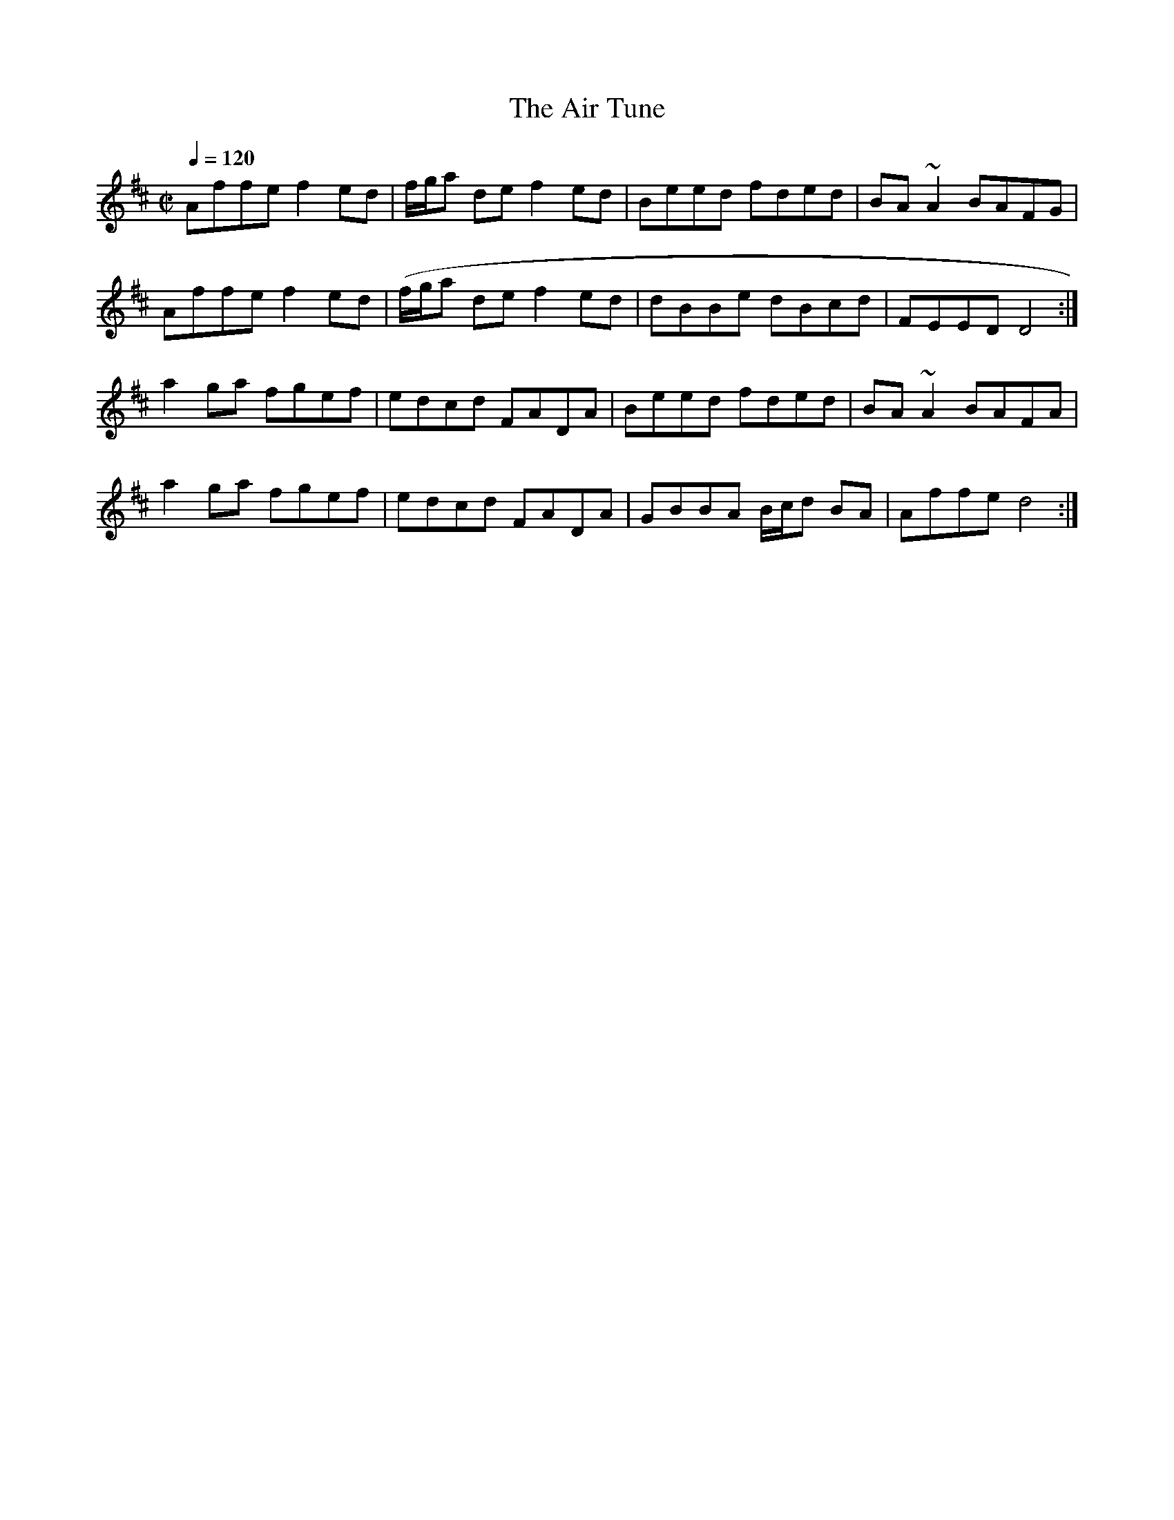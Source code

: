 X:3
T:Air Tune, The
R:reel
S:Liz Carroll
S:Bill Reeder <iupiper:FWI.COM> irtrad-l 2001-5-03
H:I heard this on the internet and then found it on a cd I already owned.
Go figure!
N:Sharon Shannon recording? Fire In our bellies?
D:Trian II
Z:From the internet recording, not Trian II
M:C|
L:1/8
Q:1/4=120
K:D
Affe f2ed | f/g/a de f2ed | Beed fded | BA~A2 BAFG |
Affe f2ed | (f/g/a de f2ed | dBBe dBcd | FEED D4 :|
a2ga fgef | edcd FADA | Beed fded | BA~A2 BAFA |
a2ga fgef | edcd FADA | GBBA B/c/d BA | Affe d4 :|
